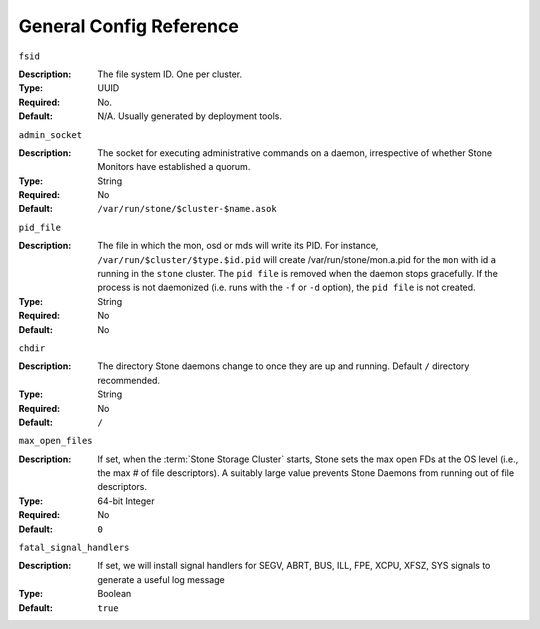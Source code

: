 ==========================
 General Config Reference
==========================


``fsid``

:Description: The file system ID. One per cluster.
:Type: UUID
:Required: No. 
:Default: N/A. Usually generated by deployment tools.


``admin_socket``

:Description: The socket for executing administrative commands on a daemon, 
              irrespective of whether Stone Monitors have established a quorum.

:Type: String
:Required: No
:Default: ``/var/run/stone/$cluster-$name.asok`` 


``pid_file``

:Description: The file in which the mon, osd or mds will write its
              PID.  For instance, ``/var/run/$cluster/$type.$id.pid``
              will create /var/run/stone/mon.a.pid for the ``mon`` with
              id ``a`` running in the ``stone`` cluster. The ``pid
              file`` is removed when the daemon stops gracefully. If
              the process is not daemonized (i.e. runs with the ``-f``
              or ``-d`` option), the ``pid file`` is not created. 
:Type: String
:Required: No
:Default: No


``chdir``

:Description: The directory Stone daemons change to once they are 
              up and running. Default ``/`` directory recommended.

:Type: String
:Required: No
:Default: ``/``


``max_open_files``

:Description: If set, when the :term:`Stone Storage Cluster` starts, Stone sets 
              the max open FDs at the OS level (i.e., the max # of file 
              descriptors). A suitably large value prevents Stone Daemons from running out
              of file descriptors.

:Type: 64-bit Integer
:Required: No
:Default: ``0``


``fatal_signal_handlers``

:Description: If set, we will install signal handlers for SEGV, ABRT, BUS, ILL,
              FPE, XCPU, XFSZ, SYS signals to generate a useful log message

:Type: Boolean
:Default: ``true``

